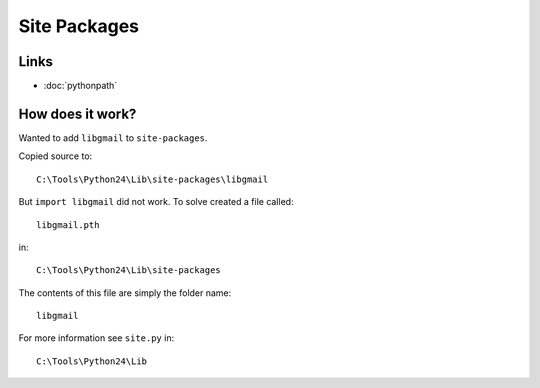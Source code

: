 Site Packages
*************

Links
=====

- :doc:`pythonpath`

How does it work?
=================

Wanted to add ``libgmail`` to ``site-packages``.

Copied source to:

::

  C:\Tools\Python24\Lib\site-packages\libgmail

But ``import libgmail`` did not work.  To solve created a file called:

::

  libgmail.pth

in:

::

  C:\Tools\Python24\Lib\site-packages

The contents of this file are simply the folder name:

::

  libgmail

For more information see ``site.py`` in:

::

  C:\Tools\Python24\Lib

